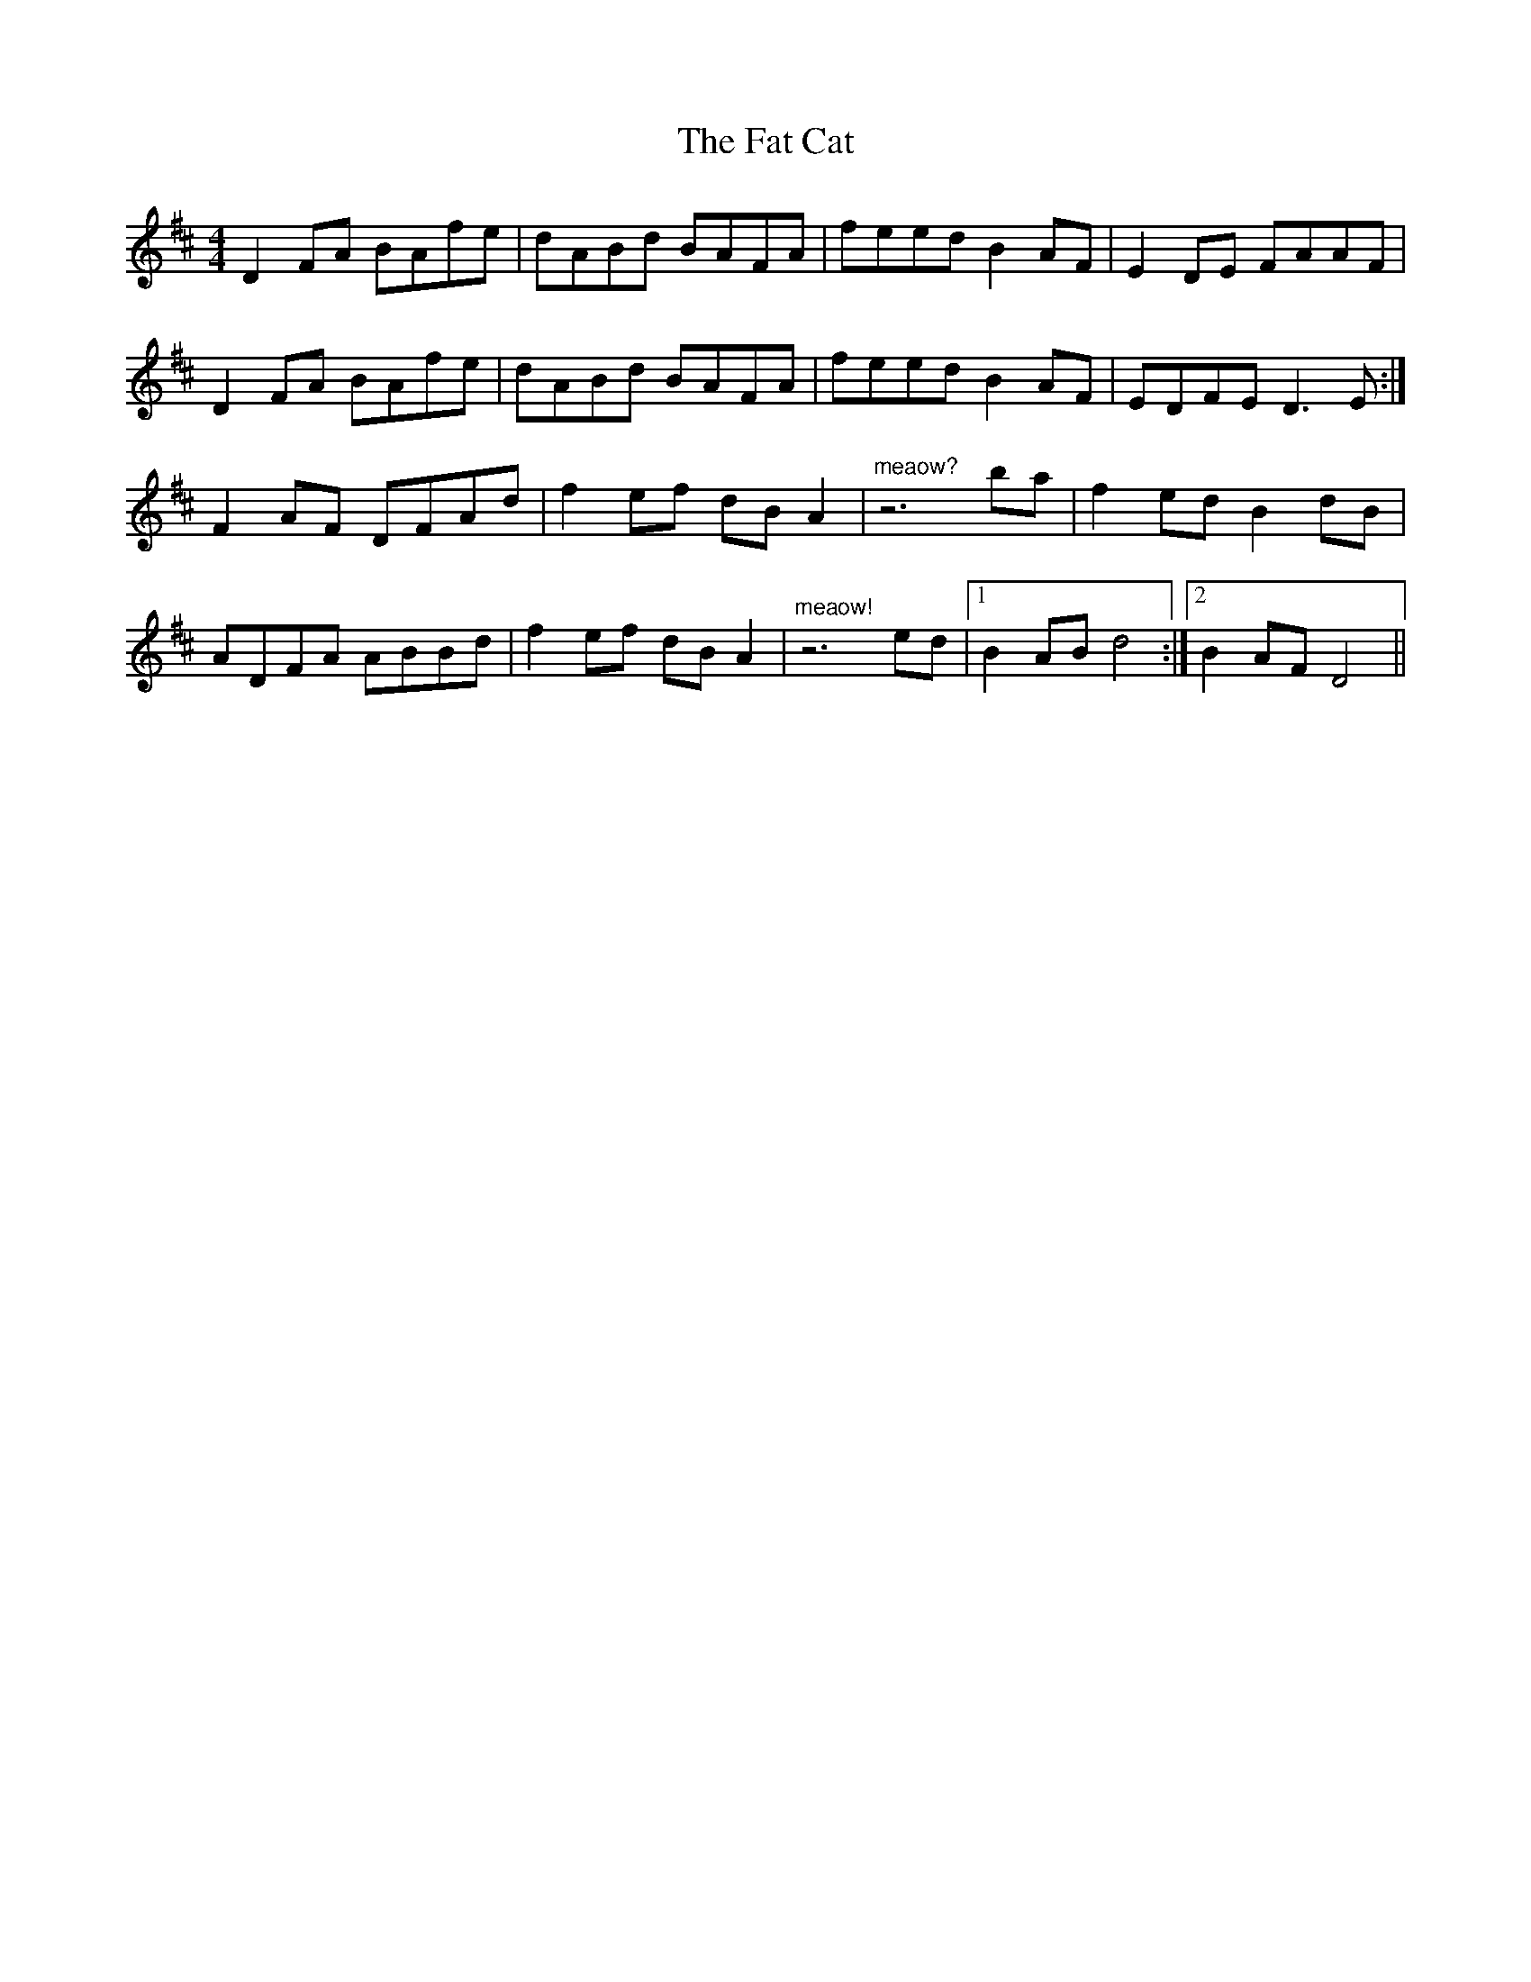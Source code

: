 X: 12676
T: Fat Cat, The
R: hornpipe
M: 4/4
K: Dmajor
D2FA BAfe|dABd BAFA|feed B2AF|E2DE FAAF|
D2FA BAfe|dABd BAFA|feed B2AF|EDFE D3E:|
F2AF DFAd|f2ef dBA2|"meaow?"z6 ba|f2ed B2dB|
ADFA ABBd|f2ef dBA2|"meaow!"z6 ed|1 B2AB d4:|2 B2AF D4||

